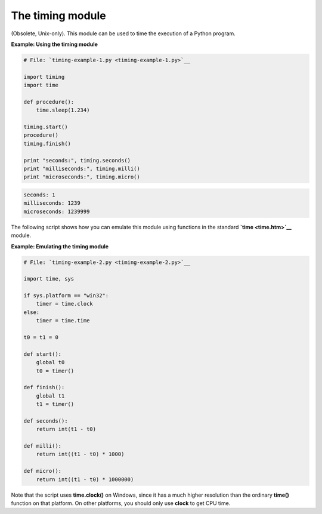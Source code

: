 






The timing module
==================




(Obsolete, Unix-only). This module can be used to time the execution
of a Python program.

**Example: Using the timing module**

.. sourcecode:: python

    
    # File: `timing-example-1.py <timing-example-1.py>`__
    
    import timing
    import time
    
    def procedure():
        time.sleep(1.234)
    
    timing.start()
    procedure()
    timing.finish()
    
    print "seconds:", timing.seconds()
    print "milliseconds:", timing.milli()
    print "microseconds:", timing.micro()
    


.. sourcecode:: python

    
    seconds: 1
    milliseconds: 1239
    microseconds: 1239999




The following script shows how you can emulate this module using
functions in the standard **`time <time.htm>`__** module.

**Example: Emulating the timing module**

.. sourcecode:: python

    
    # File: `timing-example-2.py <timing-example-2.py>`__
    
    import time, sys
    
    if sys.platform == "win32":
        timer = time.clock
    else:
        timer = time.time
    
    t0 = t1 = 0
    
    def start():
        global t0
        t0 = timer()
    
    def finish():
        global t1
        t1 = timer()
    
    def seconds():
        return int(t1 - t0)
    
    def milli():
        return int((t1 - t0) * 1000)
    
    def micro():
        return int((t1 - t0) * 1000000)




Note that the script uses **time.clock()** on Windows, since it has a
much higher resolution than the ordinary **time()** function on that
platform. On other platforms, you should only use **clock** to get CPU
time.


